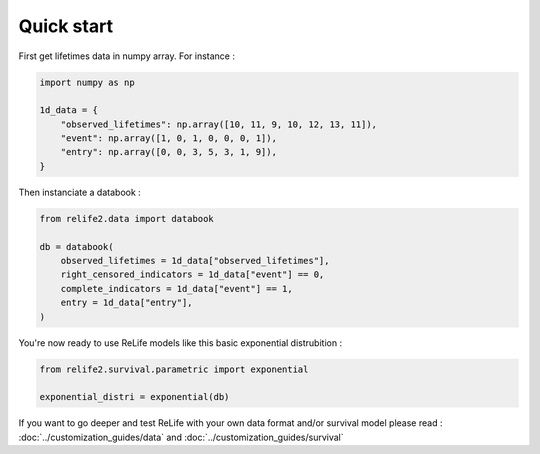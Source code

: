 Quick start
===================

.. role:: python(code)
   :language: python

First get lifetimes data in numpy array. For instance :

.. code-block:: python
    
    import numpy as np

    1d_data = {
        "observed_lifetimes": np.array([10, 11, 9, 10, 12, 13, 11]),
        "event": np.array([1, 0, 1, 0, 0, 0, 1]),
        "entry": np.array([0, 0, 3, 5, 3, 1, 9]),
    }

Then instanciate a databook :

.. code-block:: python

    from relife2.data import databook

    db = databook(
        observed_lifetimes = 1d_data["observed_lifetimes"],
        right_censored_indicators = 1d_data["event"] == 0,
        complete_indicators = 1d_data["event"] == 1,
        entry = 1d_data["entry"],
    )

.. seealso::
    For more details, please read :doc:`data`.
    
You're now ready to use ReLife models like this basic exponential distrubition :

.. code-block:: python

    from relife2.survival.parametric import exponential

    exponential_distri = exponential(db)

.. seealso::
    For more details, please see :doc:`survival`


If you want to go deeper and test ReLife with your own data format and/or survival model 
please read : :doc:`../customization_guides/data` and :doc:`../customization_guides/survival`

